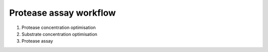 Protease assay workflow
=======================

#. Protease concentration optimisation 
#. Substrate concentration optimisation
#. Protease assay